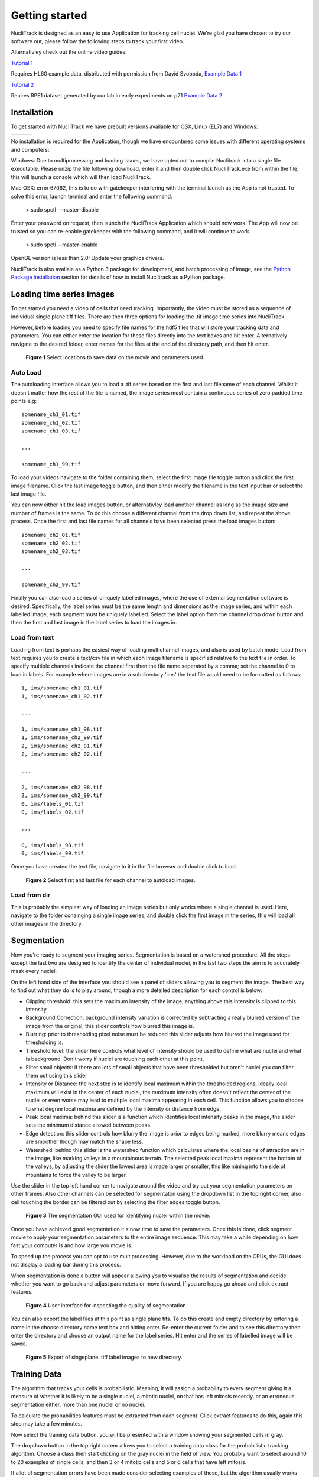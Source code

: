 .. nuclitrack documentation master file, created by
   sphinx-quickstart on Fri Feb  3 11:42:43 2017.
   You can adapt this file completely to your liking, but it should at least
   contain the root `toctree` directive.


Getting started
===============

NucliTrack is designed as an easy to use Application for tracking cell nuclei. We're glad you have chosen to try our software out, please follow the following steps to track your first video.

Alternativley check out the online video guides:

`Tutorial 1 <https://youtu.be/k2V-Jw8mDes>`_

Requires HL60 example data, distributed with permission from David Svoboda, `Example Data 1 <https://github.com/samocooper/nuclitrack/releases/download/1.2.0/HL60SIM_Example.zip>`_

`Tutorial 2 <https://youtu.be/QwYm_Enfx8Q>`_

Reuires RPE1 dataset generated by our lab in early experiments on p21 `Example Data 2 <https://github.com/samocooper/nuclitrack/releases/download/1.2.0/RPE_example.zip>`_

Installation
------------

To get started with NucliTrack we have prebuilt versions available for OSX, Linux (EL7) and Windows:

+-----------------------------------------------------------------------------------------------------+------------------------------------------------------------------------------------------------+------------------------------------------------------------------------------------------------+
| .. image:: nt_linux.png                                                                             | .. image:: nt_mac.png                                                                          | .. image:: nt_windows.png                                                                      |
|   :target: https://github.com/samocooper/nuclitrack/releases/download/1.2.0/nuclitrack_LINUX.tar.gz |   :target: https://github.com/samocooper/nuclitrack/releases/download/1.2.0/nuclitrack_OSX.zip |   :target: https://github.com/samocooper/nuclitrack/releases/download/1.2.0/nuclitrack_WIN.zip |
+-----------------------------------------------------------------------------------------------------+------------------------------------------------------------------------------------------------+------------------------------------------------------------------------------------------------+
                                                                                                          
No installation is required for the Application, though we have encountered some issues with different operating systems and computers:

Windows: Due to multiprocessing and loading issues, we have opted not to compile Nuclitrack into a single file executable. Please unzip the file following download, enter it and then double click NucliTrack.exe from within the file, this will launch a console which will then load NucliTrack.

Mac OSX: error 67062, this is to do with gatekeeper interfering with the terminal launch as the App is not trusted. To solve this error, launch terminal and enter the following command:

	> sudo spctl \--master-disable
	
Enter your password on request, then launch the NucliTrack Application which should now work. The App will now be trusted so you can re-enable gatekeeper with the following command, and it will continue to work.

	> sudo spctl \--master-enable

OpenGL version is less than 2.0: Update your graphics drivers.

NucliTrack is also availale as a Python 3 package for development, and batch processing of image, see the `Python Package Installation`_ section for details of how to install Nuclitrack as a Python package.

Loading time series images
--------------------------

To get started you need a video of cells that need tracking. Importantly, the video must be stored as a sequence of individual single plane tiff files. There are then three options for loading the .tif image time series into NucliTrack.

However, before loading you need to specify file names for the hdf5 files that will store your tracking data and parameters. You can either enter the location for these files directly into the text boxes and hit enter. Alternatively navigate to the desired folder, enter names for the files at the end of the directory path, and then hit enter.

.. figure:: nt1.png

	**Figure 1** Select locations to save data on the movie and parameters used.
	

Auto Load
^^^^^^^^^

The autoloading interface allows you to load a .tif series based on the first and last filename of each channel. Whilst it doesn't matter how the rest of the file is named, the image series must contain a continuous series of zero padded time points e.g:

::

   somename_ch1_01.tif
   somename_ch1_02.tif
   somename_ch1_03.tif

   ...

   somename_ch1_99.tif

To load your videos navigate to the folder containing them, select the first image file toggle button and click the first image filename. Click the last image toggle button, and then either modify the filename in the text input bar or select the last image file.

You can now either hit the load images button, or alternativley load another channel as long as the image size and number of frames is the same. To do this choose a different channel from the drop down list, and repeat the above process. Once the first and last file names for all channels have been selected press the load images button:

::

   somename_ch2_01.tif
   somename_ch2_02.tif
   somename_ch2_03.tif

   ...

   somename_ch2_99.tif
   
Finally you can also load a series of uniquely labelled images, where the use of external segmentation software is desired. Specifically, the label series must be the same length and dimensions as the image series, and within each labelled image, each segment must be uniquely labelled. Select the label option form the channel drop down button and then the first and last image in the label series to load the images in.


Load from text
^^^^^^^^^^^^^^

Loading from text is perhaps the easiest way of loading multichannel images, and also is used by batch mode. Load from text requires you to create a text/csv file in which each image filename is specified relative to the text file in order. To specify multiple channels indicate the channel first then the file name seperated by a comma; set the channel to 0 to load in labels. For example where images are in a subdirectory 'ims' the text file would need to be formatted as follows:

::

   1, ims/somename_ch1_01.tif
   1, ims/somename_ch1_02.tif

   ...

   1, ims/somename_ch1_98.tif
   1, ims/somename_ch2_99.tif
   2, ims/somename_ch2_01.tif
   2, ims/somename_ch2_02.tif

   ...
   
   2, ims/somename_ch2_98.tif
   2, ims/somename_ch2_99.tif
   0, ims/labels_01.tif
   0, ims/labels_02.tif
   
   ...
   
   0, ims/labels_98.tif
   0, ims/labels_99.tif

Once you have created the text file, navigate to it in the file browser and double click to load.

.. figure:: nt2.png

	**Figure 2** Select first and last file for each channel to autoload images.

Load from dir
^^^^^^^^^^^^^

This is probably the simplest way of loading an image series but only works where a single channel is used. Here, navigate to the folder conainging a single image series, and double click the first image in the series, this will load all other images in the  directory.
   
Segmentation
------------

Now you're ready to segment your imaging series. Segmentation is based on a watershed procedure. All the steps except the last two are designed to identify the center of individual nuclei, in the last two steps the aim is to accurately mask every nuclei.

On the left hand side of the interface you should see a panel of sliders allowing you to segment the image. The best way to find out what they do is to play around, though a more detailed description for each control is below:

*    Clipping threshold: this sets the maximum intensity of the image, anything above this intensity is clipped to this intensity
*    Background Correction: background intensity variation is corrected by subtracting a really blurred version of the image from the original, this slider controls how blurred this image is.
*    Blurring: prior to thresholding pixel noise must be reduced this slider adjusts how blurred the image used for thresholding is.
*    Threshold level: the slider here controls what level of intensity should be used to define what are nuclei and what is background. Don't worry if nuclei are touching each other at this point.
*    Filter small objects: if there are lots of small objects that have been thresholded but aren't nuclei you can filter them out using this slider
*    Intensity or Distance: the next step is to identify local maximum within the thresholded regions, ideally local maximum will exist in the center of each nuclei, the maximum intensity often doesn't reflect the center of the nuclei or even worse may lead to multiple local maxima appearing in each cell. This function allows you to choose to what degree local maxima are defined by the intensity or distance from edge.
*    Peak local maxima: behind this slider is a function which identifies local intensity peaks in the image, the slider sets the minimum distance allowed between peaks.
*    Edge detection: this slider controls how blurry the image is prior to edges being marked, more blurry means edges are smoother though may match the shape less.
*    Watershed: behind this slider is the watershed function which calculates where the local basins of attraction are in the image, like marking valleys in a mountainous terrain. The selected peak local maxima represent the bottom of the valleys, by adjusting the slider the lowest area is made larger or smaller, this like mining into the side of mountains to force the valley to be larger.

Use the slider in the top left hand corner to navigate around the video and try out your segmentation parameters on other frames. Also other channels can be selected for segmentaton using the dropdown list in the top right corner, also cell touching the border can be filtered out by selecting the filter edges toggle button.


.. figure:: nt3.png

	**Figure 3** The segmentation GUI used for identifying nuclei within the movie.
	

Once you have achieved good segmentation it's now time to save the parameters. Once this is done, click segment movie to apply your segmentation parameters to the entire image sequence. This may take a while depending on how fast your computer is and how large you movie is.

To speed up the process you can opt to use multiprocessing. However, due to the workload on the CPUs, the GUI does not display a loading bar during this process.

When segmentation is done a button will appear allowing you to visualise the results of segmentation and decide whether you want to go back and adjust parameters or move forward. If you are happy go ahead and click extract features.

.. figure:: nt4.png

	**Figure 4** User interface for inspecting the quality of segmentation
	
You can also export the label files at this point as single plane tifs. To do this create and empty directory by entering a name in the choose directory name text box and hitting enter. Re-enter the current folder and to see this directory then enter the directory and choose an output name for the label series. Hit enter and the series of labelled image will be saved.


.. figure:: nt5.png

	**Figure 5** Export of singeplane .tiff label images to new directory.
	
Training Data
-------------

The algorithm that tracks your cells is probabilistic. Meaning, it will assign a probability to every segment giving it a measure of whether it is likely to be a single nuclei, a mitotic nuclei, on that has left mitosis recently, or an erroneous segmentation either, more than one nuclei or no nuclei.

To calculate the probabilities features must be extracted from each segment. Click extract features to do this, again this step may take a few minutes.

Now select the training data button, you will be presented with a window showing your segmented cells in gray.

The dropdown button in the top right corenr allows you to select a training data class for the probabilistic tracking algorithm. Choose a class then start clicking on the gray nuclei in the field of view. You probably want to select around 10 to 20 examples of single cells, and then 3 or 4 mitotic cells and 5 or 6 cells that have left mitosis.

If allot of segmentation errors have been made consider selecting examples of these, but the algorithm usually works just fine without these examples.

Three new sliders also exist in the top left hand corner along with text, generally the default values will work though you may want to adjust these if tracking is particularly slow:

* The furthest left of these sliders determines how far (in pixels) the algorithm will search in the previous frame, this should roughly correspond to the largest jump that nuclei are making between frames, however larger values will also mean tracking will take longer.
* The middle of the three sliders determines the largest gap between frames that can occur in a track. Smaller values speed up tracking whilst larger values take longer.
* The final slider changes the penalty for movement distance, smaller values mean less penalty than larger values. Reduce this if cells are moving allot whilst increase this value if cells make small movements.

Once everything is selected, click save training. A button for classifying cells will now appear. Click this to assign probabilities to every cell in the image sequence.

Everything is now ready for tracking, hit this button to begin tracking. 

.. figure:: nt6.png

	**Figure 6** Selection of training data used for classifying nuclei into classes prior to tracking

Correcting and storing tracks
-----------------------------

With tracking complete you can now inspect the results of automated tracking by scrolling backwards and forwards through the video. For single frame movements you can also use the keyboard hotkeys (a) and (d).

To inspect data on a track click the select track button, or use the hotkey (z). Then select a labelled cell in the track segment window. Data on this track will now appear in the bottom window. You can jump from one frame to another in the movie, by clicking the jump button or pressing (w), then clicking on the graph. The tracking window will then jump to the frame as selected on the x axis.

Automated tracking is likely to make errors. Buttons on the left hand side let you correct these.

* To add a segment to a track, click add segment (c) then select a segment on the screen.
* To remove a segment click remove segment (v) then select a labelled segment on the screen.
* To swap two tracks over in all proceeding frames, with a track selected, select swap tracks (x) then select another track on the screen.
* To add a new track, select new track (n) then choose an unlabelled segment on the screen.

If you want to export data on all the track click save all to CSV. Otherwise you can select individual tracks and export only these selections. To do this with a track selected click store track. It should now be marked with a black dot. Once you have selected all the tracks you want, then click export selected to csv.

Events can also be added. These are extremely useful if you want to computationally syncronise your cells to specific timepoints such as S-phase entry. There are three event options that you can choose. If you select one of these and then click on the graph window at the desired timepoint, you will see a Cyan, Yellow or Magenta line appear at this point marking the event. When you export your results to csv format, the final column will then contain the number (1, 2 or 3 depending on which event was chosen) at this time point.

You can also change which features you want to visualise using the text boxes on the right. Here choose a number between one and 11, representing the features, the 'Floored Mean' feature is particularly useful for identifying PCNA foci a common fluoresecent label used to mark S-phase in cycling cells:

* Area,
* Eccentricity
* Solidity
* Perimeter
* CH1 Mean Intensity
* CH1 StdDev Intensity
* CH1 Floored Mean
* CH2 Mean Intensity
* CH2 Floored Mean
* CH2 StdDev Intensity
* CH3 Mean Intensity
* CH3 StdDev Intensity
* CH3 Floored Mean


.. figure:: nt7.png

	**Figure 7** User interface for inspecting and ammending tracked nuclei
   
.. _Python:

Python Package Installation
----------------------------

If your looking to develop your own features, tracks hundreds of videos in batch, or contribute to the nuclitrack project you will need,  `Python3 <https://www.python.org/downloads/>`_ . We recommend using the `Anaconda <https://www.continuum.io/downloads>`_ distribution for Windows users.

Once you've got Python3 up and running you will need packages called Cython and Numpy (Anaconda already has them installed). These are easily installed using the pip installer, from the terminal type:
::
	> pip install cython
	> pip install numpy


Now you're ready to install NucliTrack:
::
	> pip install nuclitrack

Notes:

*  On windows you will likely need to install kivy prior to nuclitrack, a guide for this can be found on the `kivy website <https://kivy.org/docs/installation/installation-windows.html>`_ . 

From experience after installing the dependencies download the latest wheel e.g. "python3.6, 64bit" from the kivy website then run the following commands:
::
	> python -m pip install C:\Kivy-1.9.1.dev-cp27-none-win_amd64.whl
	
Here substitute in the location of the downloaded .whl file.
	
* If Python2 is installed on your system, you will probably need to specify the pip installer to use e.g. pip3.6, to ensure everything works properly.

On more basic systems some dependencies may cause issues, on RHEL/Fedora linux I have noted a few:

* RHEL/Fedora linux: Kivy may require the openGL dev library to install properly > yum install mesa-libGL 
* RHEL/Fedora linux: Kivy may require xclip/xsel to import properly, install EPEL, then > yum install xclip,xsel
* RHEL/Fedora linux: Kivy may require bzip to to import properly > yum install  bzip2-devel then configure and make python3.6 again

Python Package Functions
------------------------

The python NucliTrack package contains two functions that allow it to be run either as a GUI or in batch mode (discussed later).  In both cases, asserting that the script is being called as main is vital for multithreading to work properly.

To run nuclitrack using the GUI create a new python script, cut and paste the following code into it, and then run the script:

.. code-block:: python

	import nuclitrack
	if __name__=='__main__':
    		nuclitrack.main.run()

To run nuclitrack in batch mode which doesn't require the kivy library, create a new python script and paste the following into it.

.. code-block:: python

	import nuclitrack
	if __name__=='__main__':
    		nuclitrack.batchanalyse.batchanalyse('myfile.txt','myparams.hdf5','myoutput')
		
Here, 'myfile.txt' represents a text file for loading images, in the format described in the `Load from text`_ section. The 'myparams.hdf5' file must be created by using the GUI on a reference movie, and contains the parameters selected for segmentation and tracking, as well as training data chosen in the training data GUI. Finally 'myoutput' is the name that both the 'output.hdf5' and 'output.csv' file will be saved as. The 'output.hdf5' file can then be loaded into the GUI and track correction and inspection carried out. Alternativley results can be directly analysed from the 'output.csv' file. 

To process multiple movies, the batchanalyse function can be called inside a loop where multiple text files are used to index different image series, with the output file name varied accordingly.

Contribute
----------

- Source Code: https://github.com/samocooper/nuclitrack

Support
-------

If you are having issues, please let me know my email is sam^socooper.com sub in the @ for ^.
Also check out my website `socooper.com <http://socooper.com>`_



License
-------

The project is licensed under the MIT license.


